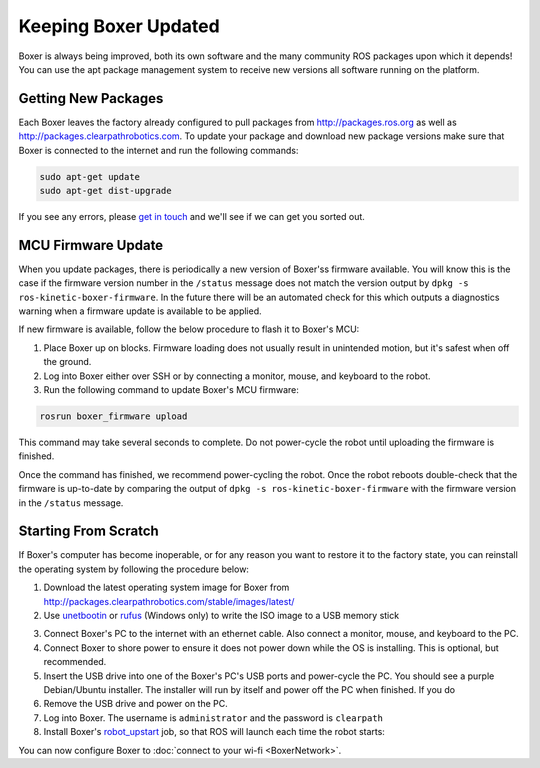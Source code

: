 Keeping Boxer Updated
======================

Boxer is always being improved, both its own software and the many community ROS packages upon which it
depends! You can use the apt package management system to receive new versions all software running on the
platform.


Getting New Packages
--------------------

Each Boxer leaves the factory already configured to pull packages from http://packages.ros.org as well as
http://packages.clearpathrobotics.com. To update your package and download new package versions make sure that
Boxer is connected to the internet and run the following commands:

.. code-block:: bash

    sudo apt-get update
    sudo apt-get dist-upgrade

If you see any errors, please `get in touch`_ and we'll see if we can get you sorted out.

.. _get in touch: https://support.clearpathrobotics.com/hc/en-us/requests/new


MCU Firmware Update
-------------------

When you update packages, there is periodically a new version of Boxer'ss firmware available. You will know this
is the case if the firmware version number in the ``/status`` message does not match the version output by
``dpkg -s ros-kinetic-boxer-firmware``. In the future there will be an automated check for this which outputs
a diagnostics warning when a firmware update is available to be applied.

If new firmware is available, follow the below procedure to flash it to Boxer's MCU:

1. Place Boxer up on blocks. Firmware loading does not usually result in unintended motion, but it's safest when
   off the ground.
2. Log into Boxer either over SSH or by connecting a monitor, mouse, and keyboard to the robot.
3. Run the following command to update Boxer's MCU firmware:

.. code-block:: bash

    rosrun boxer_firmware upload

This command may take several seconds to complete.  Do not power-cycle the robot until uploading the firmware is
finished.

Once the command has finished, we recommend power-cycling the robot.  Once the robot reboots double-check that
the firmware is up-to-date by comparing the output of ``dpkg -s ros-kinetic-boxer-firmware`` with the firmware
version in the ``/status`` message.


.. _scratch:

Starting From Scratch
---------------------


If Boxer's computer has become inoperable, or for any reason you want to restore it to the factory state, you can
reinstall the operating system by following the procedure below:

1. Download the latest operating system image for Boxer from http://packages.clearpathrobotics.com/stable/images/latest/
2. Use unetbootin__ or rufus__ (Windows only) to write the ISO image to a USB memory stick

.. _unetbootin: https://unetbootin.github.io/linux_download.html
__ unetbootin_

.. _rufus: https://rufus.ie/
__ rufus_

.. image:: graphics/unetbootin.png
    :alt: Unetbootin

3. Connect Boxer's PC to the internet with an ethernet cable.  Also connect a monitor, mouse, and keyboard to the PC.
4. Connect Boxer to shore power to ensure it does not power down while the OS is installing.  This is optional, but
   recommended.
5. Insert the USB drive into one of the Boxer's PC's USB ports and power-cycle the PC.  You should see a purple
   Debian/Ubuntu installer.  The installer will run by itself and power off the PC when finished.  If you do
6. Remove the USB drive and power on the PC.
7. Log into Boxer.  The username is ``administrator`` and the password is ``clearpath``
8. Install Boxer's robot_upstart__ job, so that ROS will launch each time the robot starts:

.. _robot_upstart: http://wiki.ros.org/robot_upstart
__ robot_upstart_

.. code-block bash

    rosrun boxer_bringup install

You can now configure Boxer to :doc:`connect to your wi-fi <BoxerNetwork>`.
